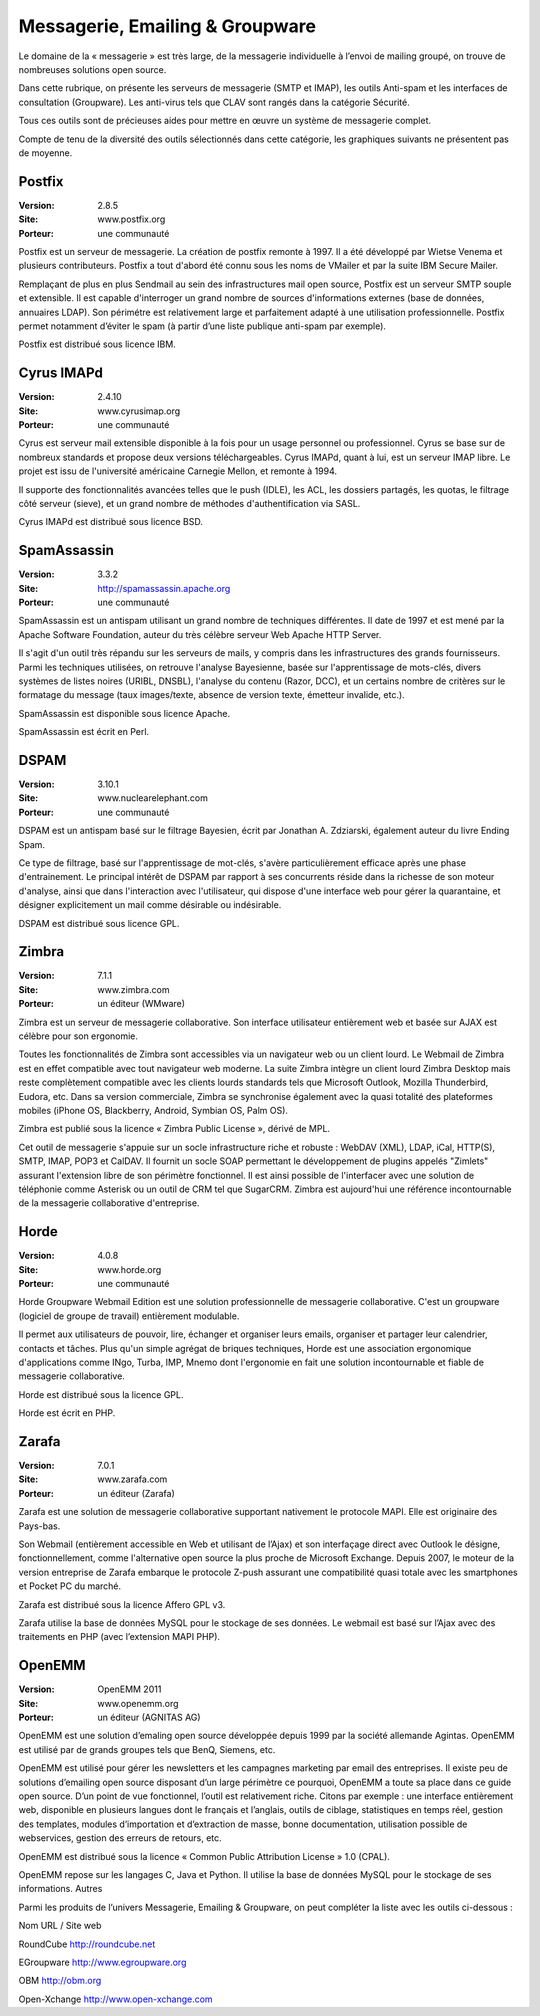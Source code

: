 Messagerie, Emailing & Groupware
================================

Le domaine de la « messagerie » est très large, de la messagerie individuelle à l’envoi de mailing groupé, on trouve de nombreuses solutions open source.

Dans cette rubrique, on présente les serveurs de messagerie (SMTP et IMAP), les outils Anti-spam et les interfaces de consultation (Groupware). Les anti-virus tels que  CLAV sont rangés dans la catégorie Sécurité.

Tous ces outils sont de précieuses aides pour mettre en œuvre un système de messagerie complet.



Compte de tenu de la diversité des outils sélectionnés dans cette catégorie, les graphiques suivants ne présentent pas de moyenne.






Postfix
-------

:Version: 2.8.5
:Site: www.postfix.org
:Porteur: une communauté

Postfix est un serveur de messagerie. La création de postfix remonte à 1997. Il a été développé par Wietse Venema et plusieurs contributeurs. Postfix a tout d'abord été connu sous les noms de VMailer et par la suite IBM Secure Mailer.

Remplaçant de plus en plus Sendmail au sein des infrastructures mail open source, Postfix est un serveur SMTP souple et extensible. Il est capable d'interroger un grand nombre de sources d'informations externes (base de données, annuaires LDAP). Son périmétre est relativement large et parfaitement adapté à une utilisation professionnelle. Postfix permet notamment d’éviter le spam (à partir d’une liste publique anti-spam par exemple).

Postfix est distribué sous licence IBM.




Cyrus IMAPd
-----------

:Version: 2.4.10
:Site: www.cyrusimap.org
:Porteur: une communauté

Cyrus est serveur mail extensible disponible à la fois pour un usage personnel ou professionnel. Cyrus se base sur de nombreux standards et propose deux versions téléchargeables. Cyrus IMAPd, quant à lui, est un serveur IMAP libre. Le projet est issu de l'université américaine Carnegie Mellon, et remonte à 1994.

Il supporte des fonctionnalités avancées telles que le push (IDLE), les ACL, les dossiers partagés, les quotas, le filtrage côté serveur (sieve), et un grand nombre de méthodes d'authentification via SASL.

Cyrus IMAPd est distribué sous licence BSD.




SpamAssassin
------------

:Version: 3.3.2
:Site: http://spamassassin.apache.org
:Porteur: une communauté

SpamAssassin est un antispam utilisant un grand nombre de techniques différentes. Il date de 1997 et est mené par la Apache Software Foundation, auteur du très célèbre serveur Web Apache HTTP Server.

Il s'agit d'un outil très répandu sur les serveurs de mails, y compris dans les infrastructures des grands fournisseurs. Parmi les techniques utilisées, on retrouve l'analyse Bayesienne, basée sur l'apprentissage de mots-clés, divers systèmes de listes noires (URIBL, DNSBL), l'analyse du contenu (Razor, DCC), et un certains nombre de critères sur le formatage du message (taux images/texte, absence de version texte, émetteur invalide, etc.).

SpamAssassin est disponible sous licence Apache.

SpamAssassin est écrit en Perl.




DSPAM
-----

:Version: 3.10.1
:Site: www.nuclearelephant.com
:Porteur: une communauté

DSPAM est un antispam basé sur le filtrage Bayesien, écrit par Jonathan A. Zdziarski, également auteur du livre Ending Spam.

Ce type de filtrage, basé sur l'apprentissage de mot-clés, s'avère particulièrement efficace après une phase d'entrainement. Le principal intérêt de DSPAM par rapport à ses concurrents réside dans la richesse de son moteur d'analyse, ainsi que dans l'interaction avec l'utilisateur, qui dispose d'une interface web pour gérer la quarantaine, et désigner explicitement un mail comme désirable ou indésirable.

DSPAM est distribué sous licence GPL.




Zimbra
------

:Version: 7.1.1
:Site: www.zimbra.com
:Porteur: un éditeur (WMware)

Zimbra est un serveur de messagerie collaborative. Son interface utilisateur entièrement web et basée sur AJAX est célèbre pour son ergonomie.

Toutes les fonctionnalités de Zimbra sont accessibles via un navigateur web ou un client lourd. Le Webmail de Zimbra est en effet compatible avec tout navigateur web moderne. La suite Zimbra intègre un client lourd Zimbra Desktop mais reste complètement compatible avec les clients lourds standards tels que Microsoft Outlook, Mozilla Thunderbird, Eudora, etc. Dans sa version commerciale, Zimbra se synchronise également avec la quasi totalité des plateformes mobiles (iPhone OS, Blackberry, Android, Symbian OS, Palm OS).

Zimbra est publié sous la licence « Zimbra Public License », dérivé de MPL.

Cet outil de messagerie s'appuie sur un socle infrastructure riche et robuste : WebDAV (XML), LDAP, iCal, HTTP(S), SMTP, IMAP, POP3 et CalDAV. Il fournit un socle SOAP permettant le développement de plugins appelés "Zimlets" assurant l'extension libre de son périmètre fonctionnel. Il est ainsi possible de l'interfacer avec une solution de téléphonie comme Asterisk ou un outil de CRM tel que SugarCRM. Zimbra est aujourd'hui une référence incontournable de la messagerie collaborative d'entreprise.




Horde
-----

:Version: 4.0.8
:Site: www.horde.org
:Porteur: une communauté

Horde Groupware Webmail Edition est une solution professionnelle de messagerie collaborative. C'est un groupware (logiciel de groupe de travail) entièrement modulable.

Il permet aux utilisateurs de pouvoir, lire, échanger et organiser leurs emails, organiser et partager leur calendrier, contacts et tâches. Plus qu'un simple agrégat de briques techniques, Horde est une association ergonomique d'applications comme INgo, Turba, IMP, Mnemo dont l'ergonomie en fait une solution incontournable et fiable de messagerie collaborative.

Horde est distribué sous la licence GPL.

Horde est écrit en PHP.




Zarafa
------

:Version: 7.0.1
:Site: www.zarafa.com
:Porteur: un éditeur (Zarafa)

Zarafa est une solution de messagerie collaborative supportant nativement le protocole MAPI. Elle est originaire des Pays-bas.

Son Webmail (entièrement accessible en Web et utilisant de l’Ajax) et son interfaçage direct avec Outlook le désigne, fonctionnellement, comme l'alternative open source la plus proche de Microsoft Exchange. Depuis 2007, le moteur de la version entreprise de Zarafa embarque le protocole Z-push assurant une compatibilité quasi totale avec les smartphones et Pocket PC du marché.

Zarafa est distribué sous la licence Affero GPL v3.

Zarafa utilise la base de données MySQL pour le stockage de ses données. Le webmail est basé sur l’Ajax avec des traitements en PHP (avec l’extension MAPI PHP).




OpenEMM
-------

:Version: OpenEMM 2011
:Site: www.openemm.org
:Porteur: un éditeur (AGNITAS AG)

OpenEMM est une solution d’emaling open source développée depuis 1999 par la société allemande Agintas. OpenEMM est utilisé par de grands groupes tels que BenQ, Siemens, etc.

OpenEMM est utilisé pour gérer les newsletters et les campagnes marketing par email des entreprises. Il existe peu de solutions d’emailing open source disposant d’un large périmètre ce pourquoi, OpenEMM a toute sa place dans ce guide open source. D’un point de vue fonctionnel, l’outil est relativement riche. Citons par exemple : une interface entièrement web, disponible en plusieurs langues dont le français et l’anglais, outils de ciblage, statistiques en temps réel, gestion des templates, modules d’importation et d’extraction de masse, bonne documentation, utilisation possible de webservices, gestion des erreurs de retours, etc.

OpenEMM est distribué sous la licence « Common Public Attribution License » 1.0 (CPAL).

OpenEMM repose sur les langages C, Java et Python. Il utilise la base de données MySQL pour le stockage de ses informations.Autres

Parmi les produits de l’univers Messagerie, Emailing & Groupware, on peut compléter la liste avec les outils ci-dessous :



Nom	URL / Site web

RoundCube	http://roundcube.net

EGroupware	http://www.egroupware.org

OBM	http://obm.org

Open-Xchange	http://www.open-xchange.com

